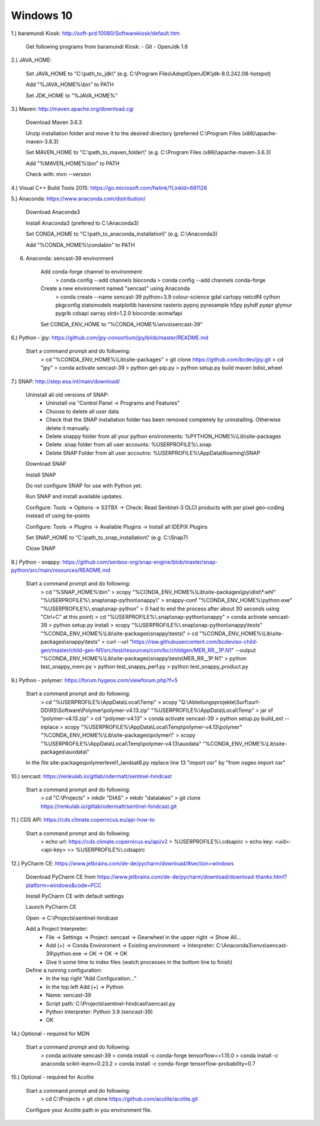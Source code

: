 .. _windows10install:

------------------------------------------------------------------------------------------
Windows 10
------------------------------------------------------------------------------------------

1.) baramundi Kiosk: http://soft-prd:10080/Softwarekiosk/default.htm

	Get following programs from baramundi Kiosk:
	- Git
	- OpenJdk 1.8


2.) JAVA_HOME:

	Set JAVA_HOME to "C:\\path_to_jdk\\" (e.g. C:\\Program Files\\AdoptOpenJDK\\jdk-8.0.242.08-hotspot)

	Add "%JAVA_HOME%\\bin" to PATH

	Set JDK_HOME to "%JAVA_HOME%"


3.) Maven: http://maven.apache.org/download.cgi

	Download Maven 3.6.3

	Unzip installation folder and move it to the desired directory (preferred C:\\Program Files (x86)\\apache-maven-3.6.3)

	Set MAVEN_HOME to "C:\\path_to_maven_folder\\" (e.g. C:\\Program Files (x86)\\apache-maven-3.6.3)

	Add "%MAVEN_HOME%\\bin" to PATH

	Check with: mvn --version


4.) Visual C++ Build Tools 2015: https://go.microsoft.com/fwlink/?LinkId=691126


5.) Anaconda: https://www.anaconda.com/distribution/

	Download Anaconda3

	Install Anaconda3 (prefered to C:\\Anaconda3)

	Set CONDA_HOME to "C:\\path_to_anaconda_installation\\" (e.g. C:\\Anaconda3)

	Add "%CONDA_HOME%\\condabin" to PATH


6. Anaconda: sencast-39 environment

	Add conda-forge channel to environment:
		> conda config --add channels bioconda
		> conda config --add channels conda-forge

	Create a new environment named "sencast" using Anaconda
		> conda create --name sencast-39 python=3.9 colour-science gdal cartopy netcdf4 cython pkgconfig statsmodels matplotlib haversine rasterio pyproj pyresample h5py pyhdf pyepr glymur pygrib cdsapi xarray xlrd=1.2.0 bioconda::ecmwfapi

	Set CONDA_ENV_HOME to "%CONDA_HOME%\\envs\\sencast-39"


6.) Python - jpy: https://github.com/jpy-consortium/jpy/blob/master/README.md

	Start a command prompt and do following:
		> cd "%CONDA_ENV_HOME%\\Lib\\site-packages"
		> git clone https://github.com/bcdev/jpy.git
		> cd "jpy"
		> conda activate sencast-39
		> python get-pip.py
		> python setup.py build maven bdist_wheel


7.) SNAP: http://step.esa.int/main/download/

	Uninstall all old versions of SNAP:
		- Uninstall via "Control Panel -> Programs and Features"
		- Choose to delete all user data
		- Check that the SNAP installation folder has been removed completely by uninstalling. Otherwise delete it manually.
		- Delete snappy folder from all your python environments: %PYTHON_HOME%\\Lib\\site-packages
		- Delete .snap folder from all user accounts: %USERPROFILE%\\.snap
		- Delete SNAP Folder from all user accoutns: %USERPROFILE%\\AppData\\Roaming\\SNAP

	Download SNAP

	Install SNAP

	Do not configure SNAP for use with Python yet.

	Run SNAP and install available updates.

	Configure: Tools -> Options -> S3TBX -> Check: Read Sentinel-3 OLCI products with per pixel geo-coding instead of using tie-points

	Configure: Tools -> Plugins -> Available Plugins -> Install all IDEPIX Plugins

	Set SNAP_HOME to "C:\\path_to_snap_installation\\" (e.g. C:\\Snap7)

	Close SNAP


8.) Python - snappy: https://github.com/senbox-org/snap-engine/blob/master/snap-python/src/main/resources/README.md

	Start a command prompt and do following:
		> cd "%SNAP_HOME%\\bin"
		> xcopy "%CONDA_ENV_HOME%\\Lib\\site-packages\\jpy\\dist\\*.whl" "%USERPROFILE%\\.snap\\snap-python\\snappy\\"
		> snappy-conf "%CONDA_ENV_HOME%\\python.exe" "%USERPROFILE%\\.snap\\snap-python"
		> (I had to end the process after about 30 seconds using "Ctrl+C" at this point)
		> cd "%USERPROFILE%\\.snap\\snap-python\\snappy"
		> conda activate sencast-39
		> python setup.py install
		> xcopy "%USERPROFILE%\\.snap\\snap-python\\snappy\\tests" "%CONDA_ENV_HOME%\\Lib\\site-packages\\snappy\\tests\\"
		> cd "%CONDA_ENV_HOME%\\Lib\\site-packages\\snappy\\tests"
		> curl --url "https://raw.githubusercontent.com/bcdev/eo-child-gen/master/child-gen-N1/src/test/resources/com/bc/childgen/MER_RR__1P.N1" --output "%CONDA_ENV_HOME%\\Lib\\site-packages\\snappy\\tests\\MER_RR__1P.N1"
		> python test_snappy_mem.py
		> python test_snappy_perf.py
		> python test_snappy_product.py


9.) Python - polymer: https://forum.hygeos.com/viewforum.php?f=5

	Start a command prompt and do following:
		> cd "%USERPROFILE%\\AppData\\Local\\Temp"
		> xcopy "Q:\\Abteilungsprojekte\\Surf\\surf-DD\\RS\\Software\\Polymer\\polymer-v4.13.zip" "%USERPROFILE%\\AppData\\Local\\Temp"
		> jar xf "polymer-v4.13.zip"
		> cd "polymer-v4.13"
		> conda activate sencast-39
		> python setup.py build_ext --inplace
		> xcopy "%USERPROFILE%\\AppData\\Local\\Temp\\polymer-v4.13\\polymer" "%CONDA_ENV_HOME%\\Lib\\site-packages\\polymer\\"
		> xcopy "%USERPROFILE%\\AppData\\Local\\Temp\\polymer-v4.13\\auxdata" "%CONDA_ENV_HOME%\\Lib\\site-packages\\auxdata\\"
		
	In the file site-packages\polymer\level1_landsat8.py replace line 13 "import osr" by "from osgeo import osr"


10.) sencast: https://renkulab.io/gitlab/odermatt/sentinel-hindcast

	Start a command prompt and do following:
		> cd "C:\\Projects"
		> mkdir "DIAS"
		> mkdir "datalakes"
		> git clone https://renkulab.io/gitlab/odermatt/sentinel-hindcast.git


11.) CDS API: https://cds.climate.copernicus.eu/api-how-to

	Start a command prompt and do following:
		> echo url: https://cds.climate.copernicus.eu/api/v2 > %USERPROFILE%\\.cdsapirc
		> echo key: <uid>:<api-key> >> %USERPROFILE%\\.cdsapirc


12.) PyCharm CE: https://www.jetbrains.com/de-de/pycharm/download/#section=windows

	Download PyCharm CE from https://www.jetbrains.com/de-de/pycharm/download/download-thanks.html?platform=windows&code=PCC

	Install PyCharm CE with default settings

	Launch PyCharm CE

	Open -> C:\\Projects\\sentinel-hindcast

	Add a Project Interpreter:
		- File -> Settings -> Project: sencast -> Gearwheel in the upper right -> Show All...
		- Add (+) -> Conda Environment -> Existing environment -> Interpreter: C:\\Anaconda3\\envs\\sencast-39\\python.exe -> OK -> OK -> OK
		- Give it some time to index files (watch processes in the bottom line to finish)

	Define a running configuration:
		- In the top right "Add Configuration..."
		- In the top left Add (+) -> Python
		- Name: sencast-39
		- Script path: C:\\Projects\\sentinel-hindcast\\sencast.py
		- Python interpreter: Python 3.9 (sencast-39)
		- OK


14.) Optional - required for MDN

	Start a command prompt and do following:
		> conda activate sencast-39
		> conda install -c conda-forge tensorflow==1.15.0
		> conda install -c anaconda scikit-learn=0.23.2
		> conda install -c conda-forge tensorflow-probability=0.7


15.) Optional - required for Acolite

	Start a command prompt and do following:
		> cd C:\\Projects
		> git clone https://github.com/acolite/acolite.git
	
	Configure your Acolite path in you environment file.
